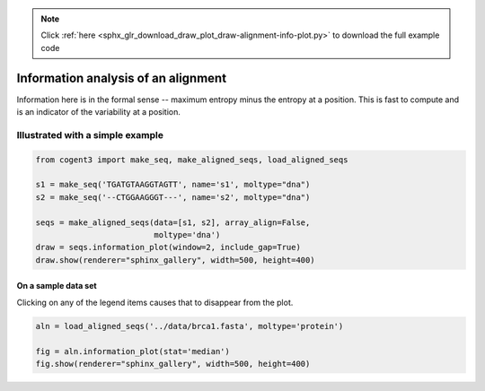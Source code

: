.. note::
    :class: sphx-glr-download-link-note

    Click :ref:`here <sphx_glr_download_draw_plot_draw-alignment-info-plot.py>` to download the full example code
.. rst-class:: sphx-glr-example-title

.. _sphx_glr_draw_plot_draw-alignment-info-plot.py:


Information analysis of an alignment
====================================

Information here is in the formal sense -- maximum entropy minus the entropy at a position. This is fast to compute and is an indicator of the variability at a position.

Illustrated with a simple example
#################################


.. code-block:: default


    from cogent3 import make_seq, make_aligned_seqs, load_aligned_seqs

    s1 = make_seq('TGATGTAAGGTAGTT', name='s1', moltype="dna")
    s2 = make_seq('--CTGGAAGGGT---', name='s2', moltype="dna")

    seqs = make_aligned_seqs(data=[s1, s2], array_align=False, 
                             moltype='dna')
    draw = seqs.information_plot(window=2, include_gap=True)
    draw.show(renderer="sphinx_gallery", width=500, height=400)




.. raw:: html
    :file: images/sphx_glr_plot_draw-alignment-info-plot_001.html





On a sample data set
********************

Clicking on any of the legend items causes that to disappear from the plot.


.. code-block:: default


    aln = load_aligned_seqs('../data/brca1.fasta', moltype='protein')

    fig = aln.information_plot(stat='median')
    fig.show(renderer="sphinx_gallery", width=500, height=400)




.. raw:: html
    :file: images/sphx_glr_plot_draw-alignment-info-plot_002.html






.. rst-class:: sphx-glr-timing

   **Total running time of the script:** ( 0 minutes  5.688 seconds)


.. _sphx_glr_download_draw_plot_draw-alignment-info-plot.py:


.. only :: html

 .. container:: sphx-glr-footer
    :class: sphx-glr-footer-example



  .. container:: sphx-glr-download

     :download:`Download Python source code: plot_draw-alignment-info-plot.py <plot_draw-alignment-info-plot.py>`



  .. container:: sphx-glr-download

     :download:`Download Jupyter notebook: plot_draw-alignment-info-plot.ipynb <plot_draw-alignment-info-plot.ipynb>`


.. only:: html

 .. rst-class:: sphx-glr-signature

    `Gallery generated by Sphinx-Gallery <https://sphinx-gallery.github.io>`_
